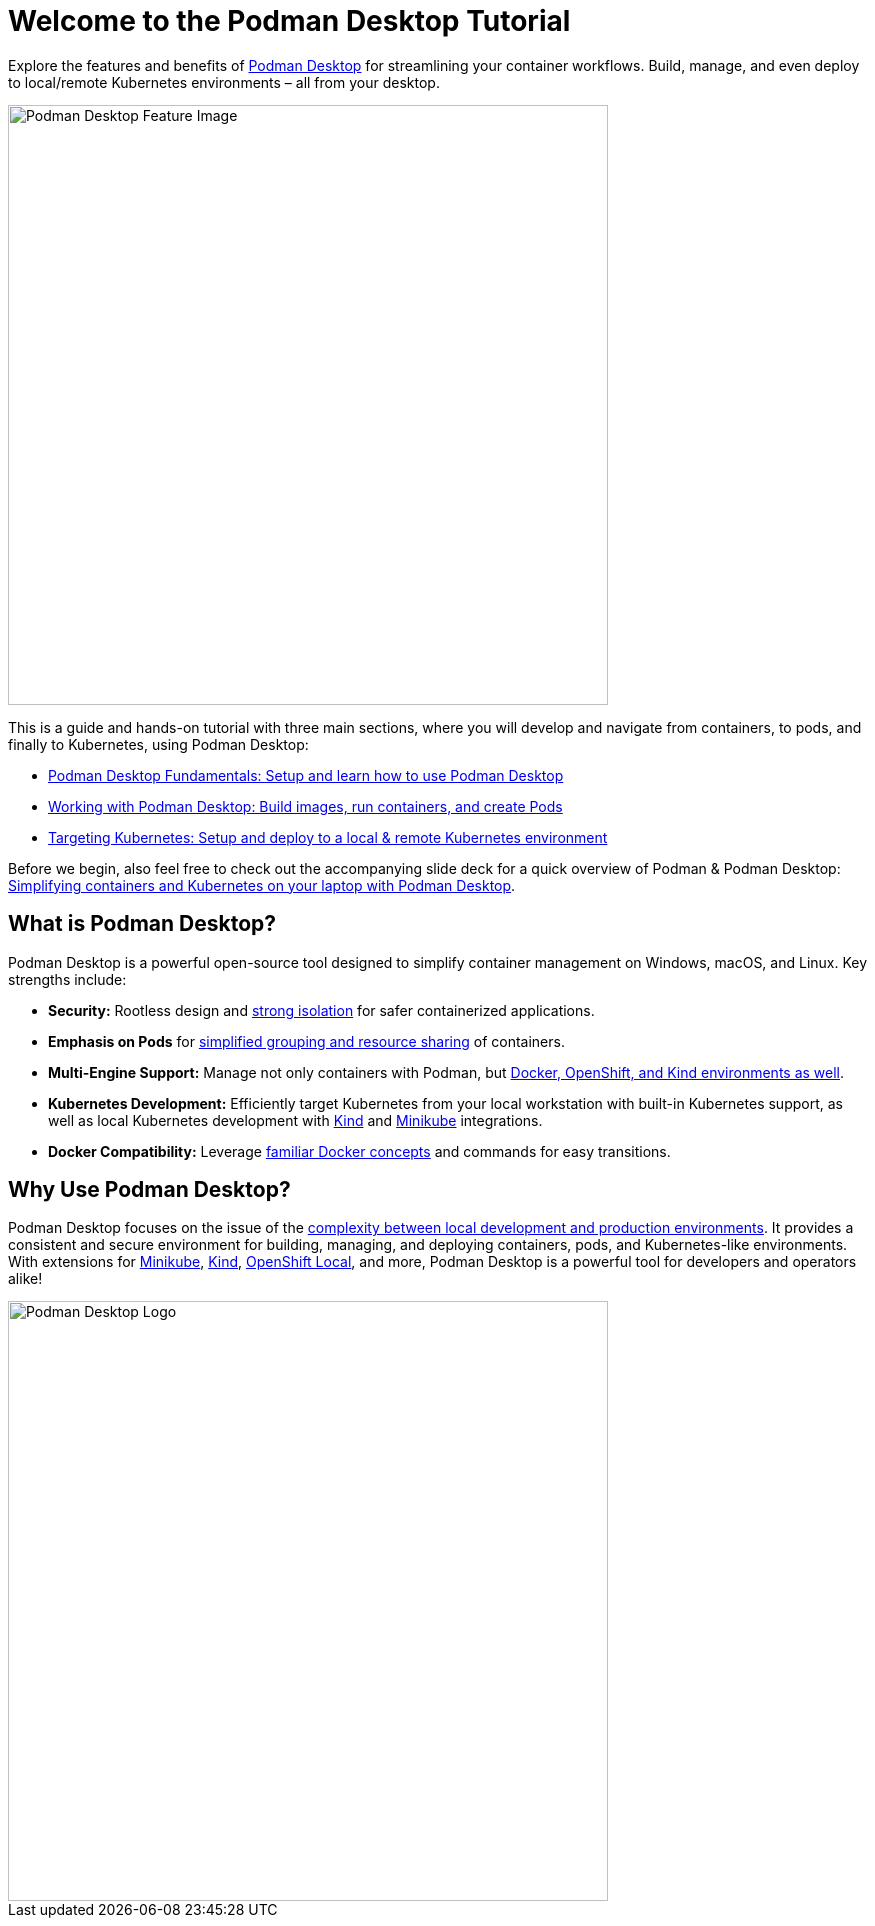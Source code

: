 = Welcome to the Podman Desktop Tutorial
:page-layout: home
:!sectids:

Explore the features and benefits of https://podman-desktop.io[Podman Desktop] for streamlining your container workflows. Build, manage, and even deploy to local/remote Kubernetes environments – all from your desktop.

image::podman-desktop-feature.png[Podman Desktop Feature Image, 600]

This is a guide and hands-on tutorial with three main sections, where you will develop and navigate from containers, to pods, and finally to Kubernetes, using Podman Desktop:

* xref:intro.adoc[Podman Desktop Fundamentals: Setup and learn how to use Podman Desktop]
* xref:building-images.adoc[Working with Podman Desktop: Build images, run containers, and create Pods]
* xref:x.adoc[Targeting Kubernetes: Setup and deploy to a local & remote Kubernetes environment]

Before we begin, also feel free to check out the accompanying slide deck for a quick overview of Podman & Podman Desktop: https://red.ht/podman-desktop-slides[Simplifying containers and Kubernetes on your laptop with Podman Desktop].

[.text-center.strong]
== What is Podman Desktop?

Podman Desktop is a powerful open-source tool designed to simplify container management on Windows, macOS, and Linux. Key strengths include:

* **Security:**  Rootless design and https://blog.podman.io/2023/12/interaction-between-user-namespaces-and-capabilities/[strong isolation] for safer containerized applications.
* **Emphasis on Pods** for https://podman.io/features[simplified grouping and resource sharing] of containers.
* **Multi-Engine Support:** Manage not only containers with Podman, but https://podman-desktop.io/extend[Docker, OpenShift, and Kind environments as well].
* **Kubernetes Development:** Efficiently target Kubernetes from your local workstation with built-in Kubernetes support, as well as local Kubernetes development with https://kind.sigs.k8s.io/[Kind] and https://minikube.sigs.k8s.io/[Minikube] integrations.
* **Docker Compatibility:** Leverage https://podman-desktop.io/blog/5-things-to-know-for-a-docker-user[familiar Docker concepts] and commands for easy transitions.

[.text-center.strong]
== Why Use Podman Desktop?

Podman Desktop focuses on the issue of the https://s3.us-east-2.amazonaws.com/d2iq.com/resources/report/kubernetes-in-the-enterprise-survey.pdf[complexity between local development and production environments]. It provides a consistent and secure environment for building, managing, and deploying containers, pods, and Kubernetes-like environments. With extensions for https://minikube.sigs.k8s.io/docs/[Minikube], https://kind.sigs.k8s.io/[Kind], https://developers.redhat.com/products/openshift-local/overview[OpenShift Local], and more, Podman Desktop is a powerful tool for developers and operators alike!

image::podman-desktop-pod-deploy.png[Podman Desktop Logo, 600]

[.text-center.strong]

// [.tiles.browse]
// == Tutorial Steps

// include::../nav.adoc[]